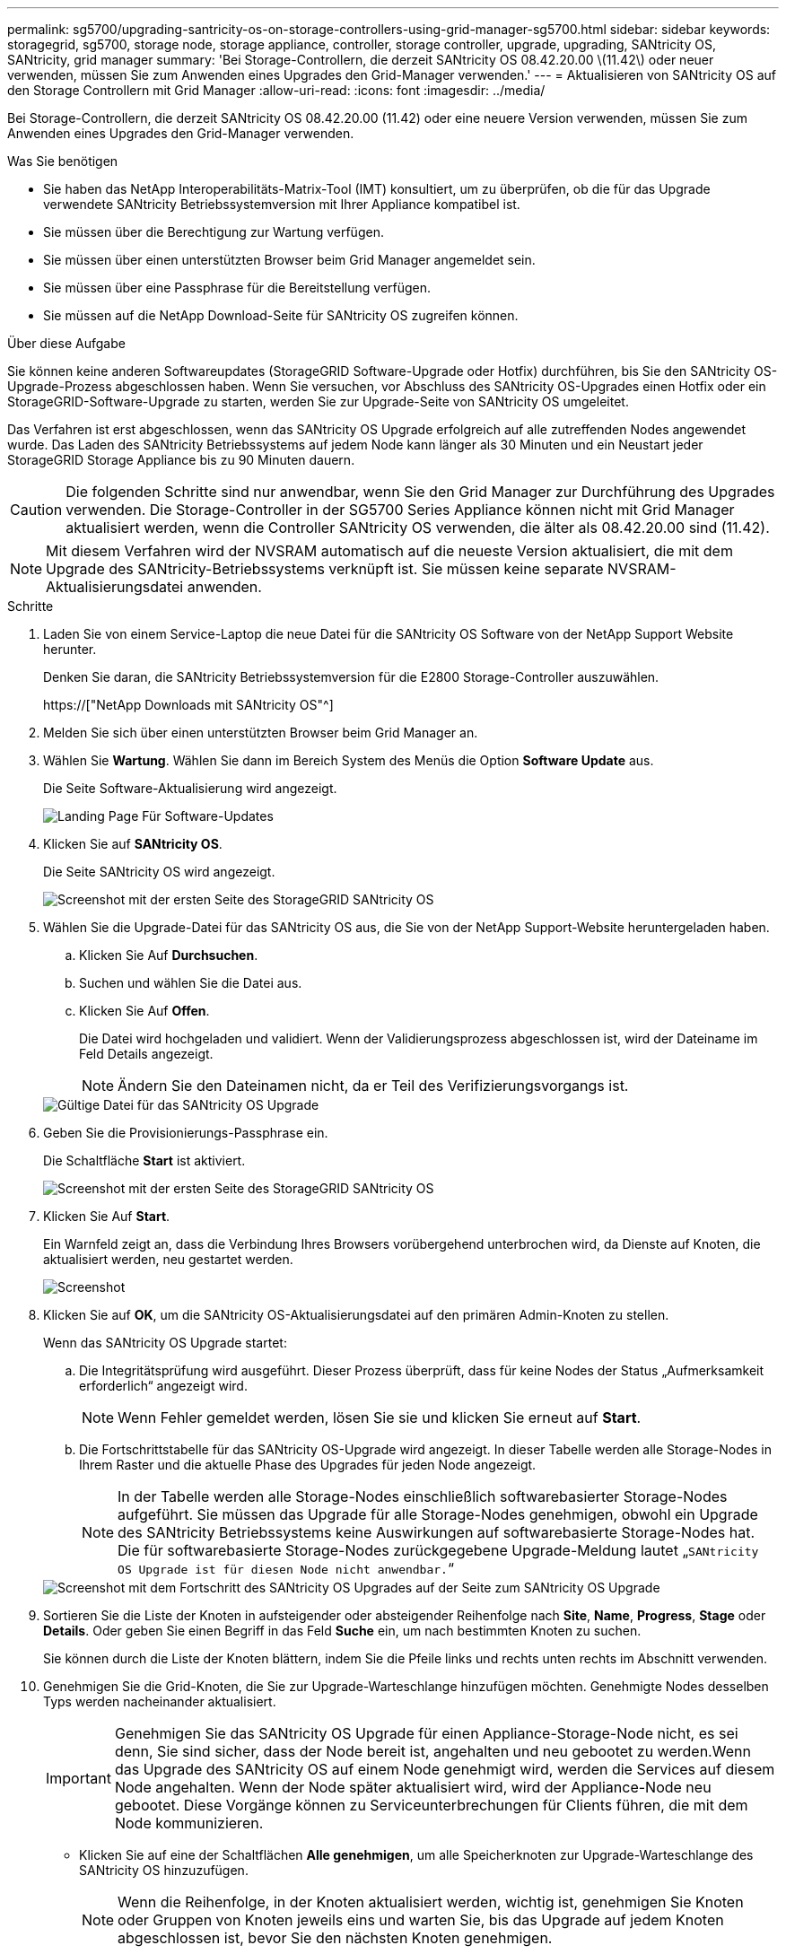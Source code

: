 ---
permalink: sg5700/upgrading-santricity-os-on-storage-controllers-using-grid-manager-sg5700.html 
sidebar: sidebar 
keywords: storagegrid, sg5700, storage node, storage appliance, controller, storage controller, upgrade, upgrading, SANtricity OS, SANtricity, grid manager 
summary: 'Bei Storage-Controllern, die derzeit SANtricity OS 08.42.20.00 \(11.42\) oder neuer verwenden, müssen Sie zum Anwenden eines Upgrades den Grid-Manager verwenden.' 
---
= Aktualisieren von SANtricity OS auf den Storage Controllern mit Grid Manager
:allow-uri-read: 
:icons: font
:imagesdir: ../media/


[role="lead"]
Bei Storage-Controllern, die derzeit SANtricity OS 08.42.20.00 (11.42) oder eine neuere Version verwenden, müssen Sie zum Anwenden eines Upgrades den Grid-Manager verwenden.

.Was Sie benötigen
* Sie haben das NetApp Interoperabilitäts-Matrix-Tool (IMT) konsultiert, um zu überprüfen, ob die für das Upgrade verwendete SANtricity Betriebssystemversion mit Ihrer Appliance kompatibel ist.
* Sie müssen über die Berechtigung zur Wartung verfügen.
* Sie müssen über einen unterstützten Browser beim Grid Manager angemeldet sein.
* Sie müssen über eine Passphrase für die Bereitstellung verfügen.
* Sie müssen auf die NetApp Download-Seite für SANtricity OS zugreifen können.


.Über diese Aufgabe
Sie können keine anderen Softwareupdates (StorageGRID Software-Upgrade oder Hotfix) durchführen, bis Sie den SANtricity OS-Upgrade-Prozess abgeschlossen haben. Wenn Sie versuchen, vor Abschluss des SANtricity OS-Upgrades einen Hotfix oder ein StorageGRID-Software-Upgrade zu starten, werden Sie zur Upgrade-Seite von SANtricity OS umgeleitet.

Das Verfahren ist erst abgeschlossen, wenn das SANtricity OS Upgrade erfolgreich auf alle zutreffenden Nodes angewendet wurde. Das Laden des SANtricity Betriebssystems auf jedem Node kann länger als 30 Minuten und ein Neustart jeder StorageGRID Storage Appliance bis zu 90 Minuten dauern.


CAUTION: Die folgenden Schritte sind nur anwendbar, wenn Sie den Grid Manager zur Durchführung des Upgrades verwenden. Die Storage-Controller in der SG5700 Series Appliance können nicht mit Grid Manager aktualisiert werden, wenn die Controller SANtricity OS verwenden, die älter als 08.42.20.00 sind (11.42).


NOTE: Mit diesem Verfahren wird der NVSRAM automatisch auf die neueste Version aktualisiert, die mit dem Upgrade des SANtricity-Betriebssystems verknüpft ist. Sie müssen keine separate NVSRAM-Aktualisierungsdatei anwenden.

.Schritte
. Laden Sie von einem Service-Laptop die neue Datei für die SANtricity OS Software von der NetApp Support Website herunter.
+
Denken Sie daran, die SANtricity Betriebssystemversion für die E2800 Storage-Controller auszuwählen.

+
https://["NetApp Downloads mit SANtricity OS"^]

. Melden Sie sich über einen unterstützten Browser beim Grid Manager an.
. Wählen Sie *Wartung*. Wählen Sie dann im Bereich System des Menüs die Option *Software Update* aus.
+
Die Seite Software-Aktualisierung wird angezeigt.

+
image::../media/software_update_landing.png[Landing Page Für Software-Updates]

. Klicken Sie auf *SANtricity OS*.
+
Die Seite SANtricity OS wird angezeigt.

+
image::../media/santricity_os_upgrade_first.png[Screenshot mit der ersten Seite des StorageGRID SANtricity OS]

. Wählen Sie die Upgrade-Datei für das SANtricity OS aus, die Sie von der NetApp Support-Website heruntergeladen haben.
+
.. Klicken Sie Auf *Durchsuchen*.
.. Suchen und wählen Sie die Datei aus.
.. Klicken Sie Auf *Offen*.
+
Die Datei wird hochgeladen und validiert. Wenn der Validierungsprozess abgeschlossen ist, wird der Dateiname im Feld Details angezeigt.

+

NOTE: Ändern Sie den Dateinamen nicht, da er Teil des Verifizierungsvorgangs ist.

+
image::../media/santricity_upgrade_os_file_validated.png[Gültige Datei für das SANtricity OS Upgrade]



. Geben Sie die Provisionierungs-Passphrase ein.
+
Die Schaltfläche *Start* ist aktiviert.

+
image::../media/santricity_start_button.png[Screenshot mit der ersten Seite des StorageGRID SANtricity OS]

. Klicken Sie Auf *Start*.
+
Ein Warnfeld zeigt an, dass die Verbindung Ihres Browsers vorübergehend unterbrochen wird, da Dienste auf Knoten, die aktualisiert werden, neu gestartet werden.

+
image::../media/santricity_upgrade_warning.png[Screenshot, der die Verbindung anzeigt, wird vorübergehend verloren]

. Klicken Sie auf *OK*, um die SANtricity OS-Aktualisierungsdatei auf den primären Admin-Knoten zu stellen.
+
Wenn das SANtricity OS Upgrade startet:

+
.. Die Integritätsprüfung wird ausgeführt. Dieser Prozess überprüft, dass für keine Nodes der Status „Aufmerksamkeit erforderlich“ angezeigt wird.
+

NOTE: Wenn Fehler gemeldet werden, lösen Sie sie und klicken Sie erneut auf *Start*.

.. Die Fortschrittstabelle für das SANtricity OS-Upgrade wird angezeigt. In dieser Tabelle werden alle Storage-Nodes in Ihrem Raster und die aktuelle Phase des Upgrades für jeden Node angezeigt.
+

NOTE: In der Tabelle werden alle Storage-Nodes einschließlich softwarebasierter Storage-Nodes aufgeführt. Sie müssen das Upgrade für alle Storage-Nodes genehmigen, obwohl ein Upgrade des SANtricity Betriebssystems keine Auswirkungen auf softwarebasierte Storage-Nodes hat. Die für softwarebasierte Storage-Nodes zurückgegebene Upgrade-Meldung lautet „`SANtricity OS Upgrade ist für diesen Node nicht anwendbar.`“

+
image::../media/santricity_upgrade_progress_table.png[Screenshot mit dem Fortschritt des SANtricity OS Upgrades auf der Seite zum SANtricity OS Upgrade]



. Sortieren Sie die Liste der Knoten in aufsteigender oder absteigender Reihenfolge nach *Site*, *Name*, *Progress*, *Stage* oder *Details*. Oder geben Sie einen Begriff in das Feld *Suche* ein, um nach bestimmten Knoten zu suchen.
+
Sie können durch die Liste der Knoten blättern, indem Sie die Pfeile links und rechts unten rechts im Abschnitt verwenden.

. Genehmigen Sie die Grid-Knoten, die Sie zur Upgrade-Warteschlange hinzufügen möchten. Genehmigte Nodes desselben Typs werden nacheinander aktualisiert.
+

IMPORTANT: Genehmigen Sie das SANtricity OS Upgrade für einen Appliance-Storage-Node nicht, es sei denn, Sie sind sicher, dass der Node bereit ist, angehalten und neu gebootet zu werden.Wenn das Upgrade des SANtricity OS auf einem Node genehmigt wird, werden die Services auf diesem Node angehalten. Wenn der Node später aktualisiert wird, wird der Appliance-Node neu gebootet. Diese Vorgänge können zu Serviceunterbrechungen für Clients führen, die mit dem Node kommunizieren.

+
** Klicken Sie auf eine der Schaltflächen *Alle genehmigen*, um alle Speicherknoten zur Upgrade-Warteschlange des SANtricity OS hinzuzufügen.
+

NOTE: Wenn die Reihenfolge, in der Knoten aktualisiert werden, wichtig ist, genehmigen Sie Knoten oder Gruppen von Knoten jeweils eins und warten Sie, bis das Upgrade auf jedem Knoten abgeschlossen ist, bevor Sie den nächsten Knoten genehmigen.

** Klicken Sie auf eine oder mehrere *Genehmigen*-Schaltflächen, um einen oder mehrere Knoten zur SANtricity OS-Upgrade-Warteschlange hinzuzufügen.
+

NOTE: Sie können das Anwenden eines SANtricity OS Upgrades auf einen Node verzögern. Der Upgrade-Prozess für SANtricity OS ist jedoch erst abgeschlossen, wenn Sie das Upgrade von SANtricity OS auf allen aufgeführten Storage-Nodes genehmigen.

+
Nach dem Klicken auf *Genehmigen* bestimmt der Upgrade-Prozess, ob der Knoten aktualisiert werden kann. Wenn ein Knoten aktualisiert werden kann, wird er der Upgrade-Warteschlange hinzugefügt. +

+
Bei einigen Nodes wird die ausgewählte Upgrade-Datei absichtlich nicht angewendet. Sie können das Upgrade abschließen, ohne dass Sie ein Upgrade dieser spezifischen Nodes durchführen müssen. Bei Nodes, die absichtlich keine Aktualisierung durchgeführt haben, wird der Prozess mit einer der folgenden Meldungen in der Spalte Details angezeigt:

+
*** Storage-Node wurde bereits aktualisiert.
*** Das SANtricity OS Upgrade ist für diesen Node nicht verfügbar.
*** Die SANtricity OS-Datei ist mit diesem Node nicht kompatibel.




+
Die Meldung „`SANtricity OS Upgrade ist für diesen Node` nicht verfügbar“ gibt an, dass der Node keinen Storage Controller besitzt, der vom StorageGRID System gemanagt werden kann. Diese Meldung wird für nicht-Appliance-Speicherknoten angezeigt. Sie können den Upgrade-Prozess von SANtricity OS abschließen, ohne dass ein Upgrade des Node ausgeführt wird, der diese Meldung anzeigt. + die Meldung „`SANtricity OS File is not compatible with this Node`“ gibt an, dass der Knoten eine SANtricity OS Datei erfordert, die sich von dem Prozess unterscheidet, der zu installieren versucht. Nachdem Sie das aktuelle Upgrade von SANtricity OS abgeschlossen haben, laden Sie das für den Node geeignete SANtricity OS herunter, und wiederholen Sie den Upgrade-Prozess.

. Wenn Sie einen Knoten oder alle Knoten aus der SANtricity OS Upgrade-Warteschlange entfernen müssen, klicken Sie auf *Entfernen* oder *Alle entfernen*.
+
Wie im Beispiel gezeigt, ist die *Remove*-Schaltfläche ausgeblendet, wenn die Phase über Queued hinausgeht und Sie können den Knoten nicht mehr aus dem SANtricity OS-Upgrade-Prozess entfernen.

+
image::../media/approve_all_progresstable.png[Schaltfläche „SANtricity Upgrade Remove“]

. Warten Sie, während das SANtricity OS Upgrade auf jeden genehmigten Grid-Node angewendet wird.
+

IMPORTANT: Wenn während des SANtricity OS Upgrades auf einem beliebigen Node eine Fehlerstufe angezeigt wird, ist das Upgrade für diesen Node fehlgeschlagen. Das Gerät muss möglicherweise in den Wartungsmodus versetzt werden, um nach dem Ausfall eine Wiederherstellung durchzuführen. Wenden Sie sich an den technischen Support, bevor Sie fortfahren.

+
Wenn die Firmware auf dem Node zu alt ist, um ein Upgrade mit dem Grid Manager durchzuführen, zeigt der Node eine Fehlerstufe an. Die Details: „`Sie müssen den Wartungsmodus verwenden, um ein Upgrade von SANtricity OS auf diesem Node durchzuführen. Siehe Installations- und Wartungsanleitung für Ihr Gerät. Nach dem Upgrade können Sie dieses Dienstprogramm für zukünftige Upgrades verwenden.`" Gehen Sie wie folgt vor, um den Fehler zu beheben:

+
.. Verwenden Sie den Wartungsmodus, um ein Upgrade von SANtricity OS auf dem Node durchzuführen, auf dem eine Fehlerstufe angezeigt wird.
.. Verwenden Sie den Grid-Manager, um das SANtricity OS-Upgrade erneut zu starten und abzuschließen.
+
Wenn das SANtricity OS Upgrade auf allen genehmigten Nodes abgeschlossen ist, wird die Fortschrittstabelle des SANtricity OS Upgrades geschlossen, und ein grünes Banner zeigt das Datum und die Uhrzeit des Ababgeschlossenen Upgrades des SANtricity OS an.

+
image::../media/santricity_upgrade_finish_banner.png[Screenshot der Upgrade-Seite von SANtricity OS nach Abschluss des Upgrades]



. Wiederholen Sie dieses Upgrade-Verfahren für alle Nodes in einer vollständigen Phase, für die eine andere SANtricity OS Upgrade-Datei erforderlich ist.
+

NOTE: Verwenden Sie für alle Nodes, für die der Status als Warnung angezeigt wird, den Wartungsmodus, um das Upgrade durchzuführen.



.Verwandte Informationen
link:upgrading-santricity-os-on-e2800-controller-using-maintenance-mode.html["Aktualisieren von SANtricity OS auf dem E2800 Controller mithilfe des Wartungsmodus"]
